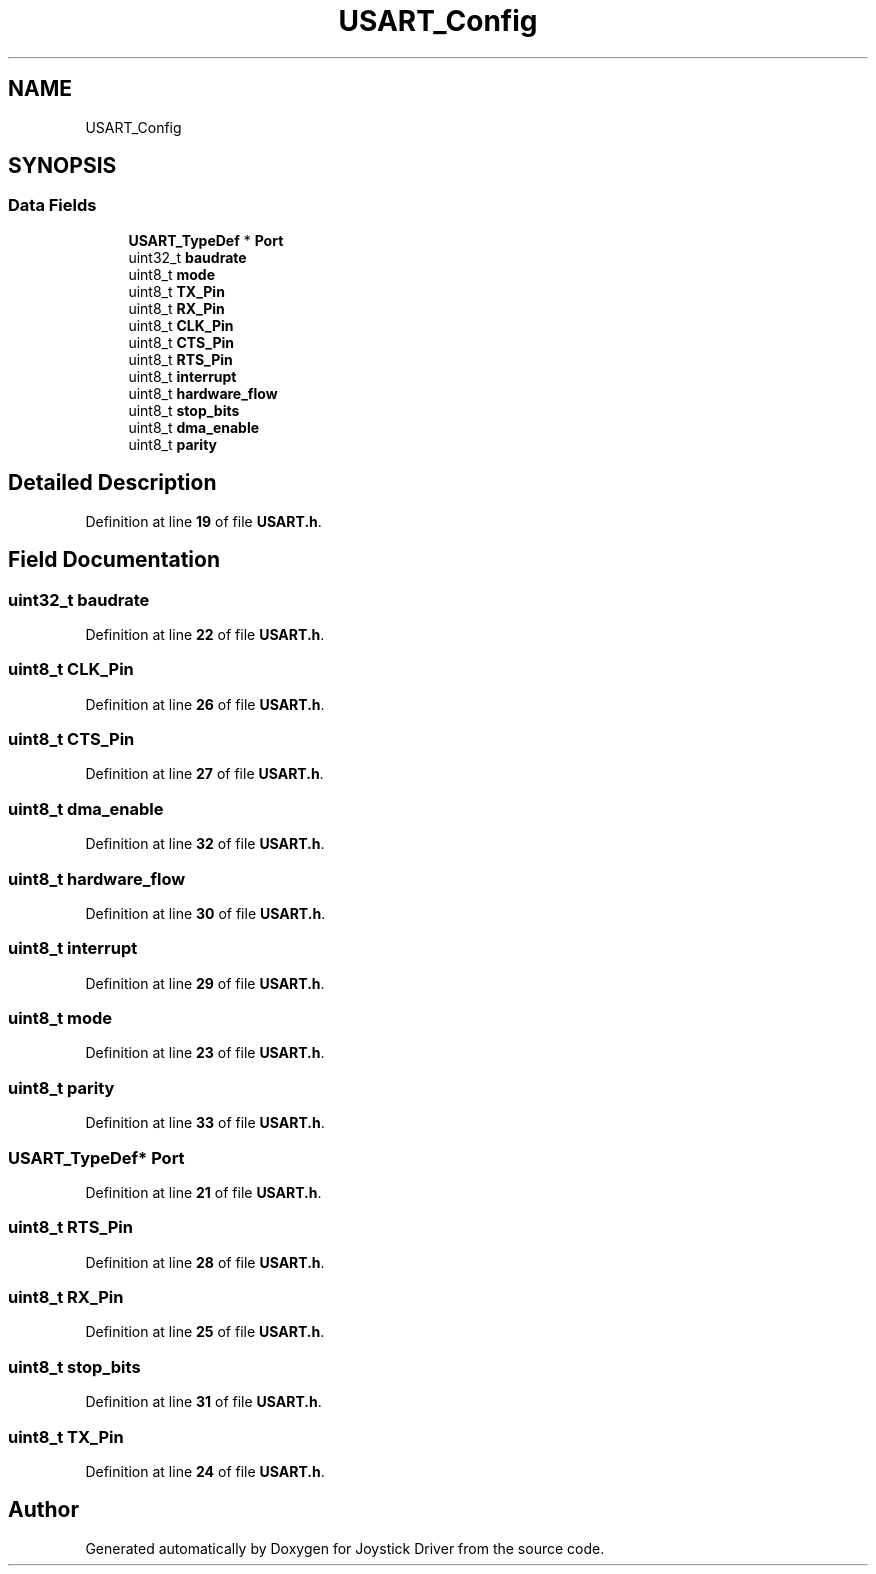 .TH "USART_Config" 3 "Version JSTDRVF4" "Joystick Driver" \" -*- nroff -*-
.ad l
.nh
.SH NAME
USART_Config
.SH SYNOPSIS
.br
.PP
.SS "Data Fields"

.in +1c
.ti -1c
.RI "\fBUSART_TypeDef\fP * \fBPort\fP"
.br
.ti -1c
.RI "uint32_t \fBbaudrate\fP"
.br
.ti -1c
.RI "uint8_t \fBmode\fP"
.br
.ti -1c
.RI "uint8_t \fBTX_Pin\fP"
.br
.ti -1c
.RI "uint8_t \fBRX_Pin\fP"
.br
.ti -1c
.RI "uint8_t \fBCLK_Pin\fP"
.br
.ti -1c
.RI "uint8_t \fBCTS_Pin\fP"
.br
.ti -1c
.RI "uint8_t \fBRTS_Pin\fP"
.br
.ti -1c
.RI "uint8_t \fBinterrupt\fP"
.br
.ti -1c
.RI "uint8_t \fBhardware_flow\fP"
.br
.ti -1c
.RI "uint8_t \fBstop_bits\fP"
.br
.ti -1c
.RI "uint8_t \fBdma_enable\fP"
.br
.ti -1c
.RI "uint8_t \fBparity\fP"
.br
.in -1c
.SH "Detailed Description"
.PP 
Definition at line \fB19\fP of file \fBUSART\&.h\fP\&.
.SH "Field Documentation"
.PP 
.SS "uint32_t baudrate"

.PP
Definition at line \fB22\fP of file \fBUSART\&.h\fP\&.
.SS "uint8_t CLK_Pin"

.PP
Definition at line \fB26\fP of file \fBUSART\&.h\fP\&.
.SS "uint8_t CTS_Pin"

.PP
Definition at line \fB27\fP of file \fBUSART\&.h\fP\&.
.SS "uint8_t dma_enable"

.PP
Definition at line \fB32\fP of file \fBUSART\&.h\fP\&.
.SS "uint8_t hardware_flow"

.PP
Definition at line \fB30\fP of file \fBUSART\&.h\fP\&.
.SS "uint8_t interrupt"

.PP
Definition at line \fB29\fP of file \fBUSART\&.h\fP\&.
.SS "uint8_t mode"

.PP
Definition at line \fB23\fP of file \fBUSART\&.h\fP\&.
.SS "uint8_t parity"

.PP
Definition at line \fB33\fP of file \fBUSART\&.h\fP\&.
.SS "\fBUSART_TypeDef\fP* Port"

.PP
Definition at line \fB21\fP of file \fBUSART\&.h\fP\&.
.SS "uint8_t RTS_Pin"

.PP
Definition at line \fB28\fP of file \fBUSART\&.h\fP\&.
.SS "uint8_t RX_Pin"

.PP
Definition at line \fB25\fP of file \fBUSART\&.h\fP\&.
.SS "uint8_t stop_bits"

.PP
Definition at line \fB31\fP of file \fBUSART\&.h\fP\&.
.SS "uint8_t TX_Pin"

.PP
Definition at line \fB24\fP of file \fBUSART\&.h\fP\&.

.SH "Author"
.PP 
Generated automatically by Doxygen for Joystick Driver from the source code\&.
